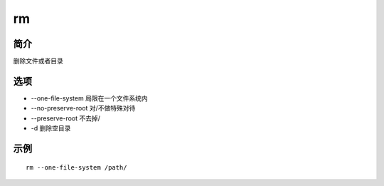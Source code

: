 rm
=====================================

简介
^^^^
删除文件或者目录

选项
^^^^

* --one-file-system 局限在一个文件系统内
* --no-preserve-root 对/不做特殊对待
* --preserve-root 不去掉/
* -d 删除空目录

示例
^^^^

::

    rm --one-file-system /path/
